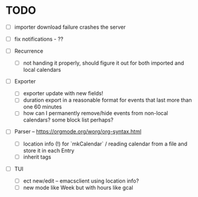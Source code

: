 * TODO
- [ ] importer download failure crashes the server
- [ ] fix notifications - ??

- [ ] Recurrence
  - [ ] not handing it properly, should figure it out for both
    imported and local calendars

- [ ] Exporter
  - [ ] exporter update with new fields!
  - [ ] duration export in a reasonable format for events that last
    more than one 60 minutes
  - [ ] how can I permanently remove/hide events from non-local
    calendars? some block list perhaps?

- [ ] Parser -- https://orgmode.org/worg/org-syntax.html
  - [ ] location info (!) for `mkCalendar` / reading calendar from a
    file and store it in each Entry
  - [ ] inherit tags

- [ ] TUI
  - [ ] ect new/edit -- emacsclient using location info?
  - [ ] new mode like Week but with hours like gcal

